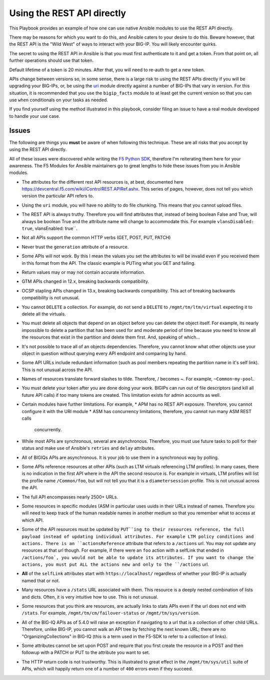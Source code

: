 Using the REST API directly
===========================

This Playbook provides an example of how one can use native Ansible modules to
use the REST API directly.

There may be reasons for which you want to do this, and Ansible caters to your
desire to do this. Beware however, that the REST API is the "Wild West" of ways
to interact with your BIG-IP. You will likely encounter quirks.

The secret to using the REST API in Ansible is that you must first authenticate
to it and get a token. From that point on, all further operations should use that
token.

Default lifetime of a token is 20 minutes. After that, you will need to re-auth
to get a new token.

APIs change between versions so, in some sense, there is a large risk to using
the REST APIs directly if you will be upgrading your BIG-IPs, or, be using the
`uri`_ module directly against a number of BIG-IPs that vary in version. For
this situation, it is recommended that you use the ``bigip_facts`` module to
at least get the current version so that you can use ``when`` conditionals on
your tasks as needed.

If you find yourself using the method illustrated in this playbook, consider
filing an issue to have a real module developed to handle your use case.

Issues
------

The following are things you **must** be aware of when following this technique.
These are all risks that you accept by using the REST API directly.

All of these issues were discovered while writing the `F5 Python SDK`_, therefore
I'm reiterating them here for your awareness. The F5 Modules for Ansible maintainers
go to great lengths to hide these issues from you in Ansible modules.

* The attributes for the different rest API resources is, at best, documented here
  https://devcentral.f5.com/wiki/iControlREST.APIRef.ashx. This series of pages,
  however, does not tell you which version the particular API refers to.

* Using the ``uri`` module, you will have no ability to do file chunking. This means that
  you cannot upload files.

* The REST API is always truthy. Therefore you will find attributes that, instead
  of being boolean False and True, will always be boolean True and the attribute name
  will change to accommodate this. For example ``vlansDisabled: true``, vlansEnabled: true``.

* Not all APIs support the common HTTP verbs (GET, POST, PUT, PATCH)

* Never trust the ``generation`` attribute of a resource.

* Some APIs will not work. By this I mean the values you set the attributes to will be
  invalid even if you received them in this format from the API. The classic example is
  PUTing what you GET and failing.

* Return values may or may not contain accurate information.

* GTM APIs changed in 12.x, breaking backwards compatibility.

* OCSP stapling APIs changed in 13.x, breaking backwards compatibility. This act of breaking
  backwards compatibility is not unusual.

* You cannot ``DELETE`` a collection. For example, do not send a ``DELETE`` to
  ``/mgmt/tm/ltm/virtual`` expecting it to delete all the virtuals.

* You must delete all objects that depend on an object before you can delete the object
  itself. For example, its nearly impossible to delete a partition that has been used for
  and moderate period of time because you need to know all the resources that exist in
  the partition and delete them first. And, speaking of which...

* It's not possible to trace all of an objects dependencies. Therefore, you cannot know
  what other objects use your object in question without querying every API endpoint and
  comparing by hand.

* Some API URLs include redundant information (such as pool members repeating the partition
  name in it's self link). This is not unusual across the API.

* Names of resources translate forward slashes to tilde. Therefore, / becomes ~.
  For example, ``~Common~my-pool``.

* You must delete your token after you are done doing your work. BIGIPs can run out of
  file descriptors (and kill all future API calls) if too many tokens are created. This
  limitation exists for admin accounts as well.

* Certain modules have further limitations. For example,
  * APM has no REST API exposure. Therefore, you cannot configure it with the URI module
  * ASM has concurrency limitations, therefore, you cannot run many ASM REST calls
    concurrently.

* While most APIs are synchronous, several are asynchronous. Therefore, you must use
  future tasks to poll for their status and make use of Ansible's ``retries`` and ``delay``
  attributes.

* All of BIGIQs APIs are asynchronous. It is your job to use them in a synchronous way
  by polling.

* Some APIs reference resources at other APIs (such as LTM virtuals referencing LTM
  profiles). In many cases, there is no indication in the first API where in the API the
  second resource is. For example in virtuals, LTM profiles will list the profile name
  ``/Common/foo``, but will not tell you that it is a ``diametersession`` profile. This
  is not unusual across the API.

* The full API encompasses nearly 2500+ URLs.

* Some resources in specific modules (ASM in particular uses uuids in their URLs instead
  of names. Therefore you will need to keep track of the human readable names in another
  medium so that you remember what to access at which API.

* Some of the API resources must be updated by ``PUT``ing to their resources reference,
  the full payload instead of updating individual attributes. For example LTM policy
  conditions and actions. There is an ``actionsReference`` attribute that refers to a
  ``/actions`` url. You may not update any resources at that url though. For example, if
  there were an ``foo`` action with a selfLink that ended in ``/actions/foo`, you would not
  be able to update its attributes. If you want to change the actions, you must put ALL
  the actions new and only to the ``/actions`` url.

* **All** of the ``selfLink`` attributes start with ``https://localhost/`` regardless of
  whether your BIG-IP is actually named that or not.

* Many resources have a ``/stats`` URL associated with them. This resource is a deeply
  nested combination of lists and dicts. Often, it is very intuitive how to use. This
  is not unusual.

* Some resources that you think are resources, are actually links to stats APIs even if
  the url does not end with ``/stats``. For example, ``/mgmt/tm/cm/failover-status`` or
  ``/mgmt/tm/sys/version``.

* All of the BIG-IQ APIs as of 5.4.0 will raise an exception if navigating to a url that
  is a collection of other child URLs. Therefore, unlike BIG-IP, you cannot walk an API
  tree by fetching the next known URL; there are no "OrganizingCollections" in BIG-IQ
  (this is a term used in the F5-SDK to refer to a collection of links).

* Some attributes cannot be set upon POST and require that you first create the
  resource in a POST and then followup with a PATCH or PUT to the attribute you
  want to set.

* The HTTP return code is not trustworthy. This is illustrated to great effect in the
  ``/mgmt/tm/sys/util`` suite of APIs, which will happily return one of a number of
  ``400`` errors even if they succeed.

.. _F5 Python SDK: https://github.com/F5Networks/f5-common-python
.. _uri: https://docs.ansible.com/ansible/latest/uri_module.html
